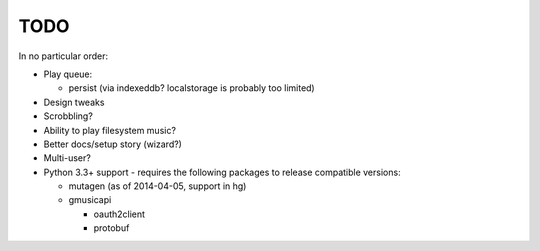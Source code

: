 TODO
====

In no particular order:

* Play queue:

  + persist (via indexeddb? localstorage is probably too limited)

* Design tweaks
* Scrobbling?
* Ability to play filesystem music?
* Better docs/setup story (wizard?)
* Multi-user?
* Python 3.3+ support - requires the following packages to release compatible
  versions:

  * mutagen (as of 2014-04-05, support in hg)
  * gmusicapi

    * oauth2client
    * protobuf
